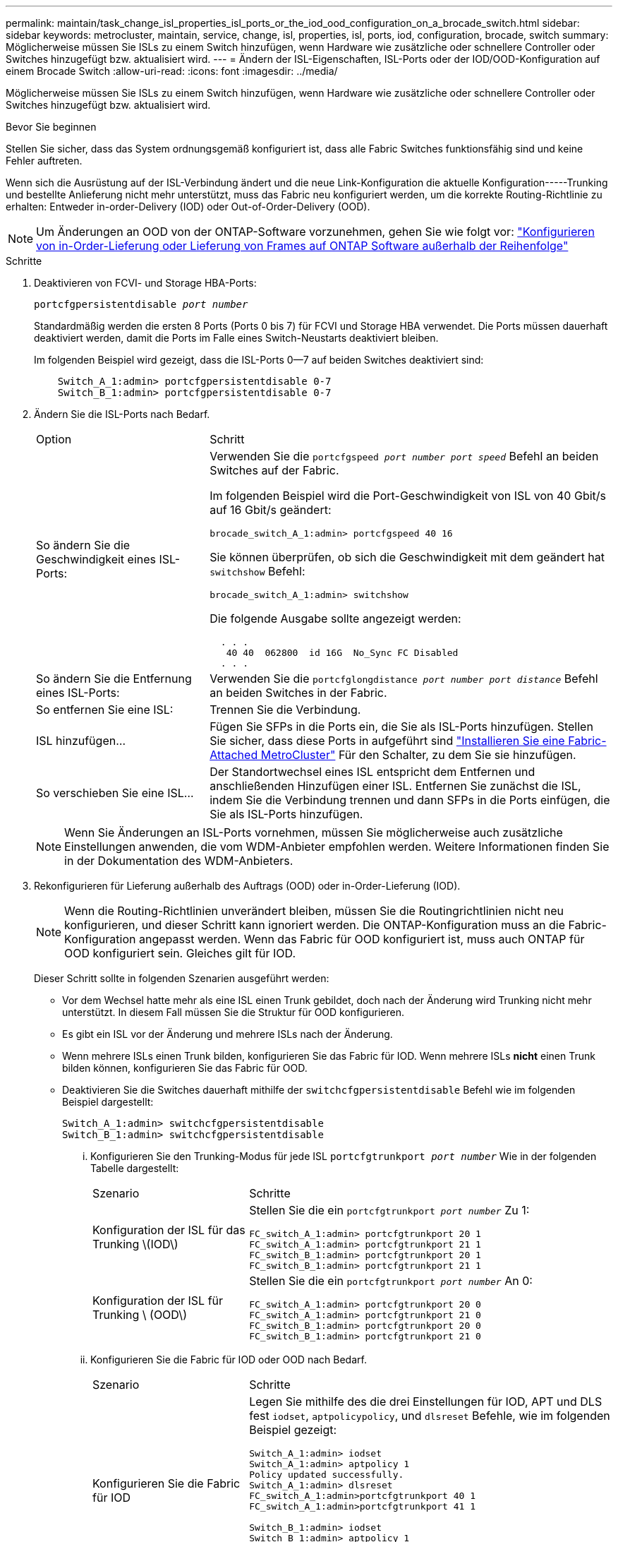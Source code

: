 ---
permalink: maintain/task_change_isl_properties_isl_ports_or_the_iod_ood_configuration_on_a_brocade_switch.html 
sidebar: sidebar 
keywords: metrocluster, maintain, service, change, isl, properties, isl, ports, iod, configuration, brocade, switch 
summary: Möglicherweise müssen Sie ISLs zu einem Switch hinzufügen, wenn Hardware wie zusätzliche oder schnellere Controller oder Switches hinzugefügt bzw. aktualisiert wird. 
---
= Ändern der ISL-Eigenschaften, ISL-Ports oder der IOD/OOD-Konfiguration auf einem Brocade Switch
:allow-uri-read: 
:icons: font
:imagesdir: ../media/


[role="lead"]
Möglicherweise müssen Sie ISLs zu einem Switch hinzufügen, wenn Hardware wie zusätzliche oder schnellere Controller oder Switches hinzugefügt bzw. aktualisiert wird.

.Bevor Sie beginnen
Stellen Sie sicher, dass das System ordnungsgemäß konfiguriert ist, dass alle Fabric Switches funktionsfähig sind und keine Fehler auftreten.

Wenn sich die Ausrüstung auf der ISL-Verbindung ändert und die neue Link-Konfiguration die aktuelle Konfiguration-----Trunking und bestellte Anlieferung nicht mehr unterstützt, muss das Fabric neu konfiguriert werden, um die korrekte Routing-Richtlinie zu erhalten: Entweder in-order-Delivery (IOD) oder Out-of-Order-Delivery (OOD).


NOTE: Um Änderungen an OOD von der ONTAP-Software vorzunehmen, gehen Sie wie folgt vor: link:../install-fc/concept_configure_the_mcc_software_in_ontap.html#configuring-in-order-delivery-or-out-of-order-delivery-of-frames-on-ontap-software#configuring-in-order-delivery-or-out-of-order-delivery-of-frames-on-ontap-software["Konfigurieren von in-Order-Lieferung oder Lieferung von Frames auf ONTAP Software außerhalb der Reihenfolge"]

.Schritte
. Deaktivieren von FCVI- und Storage HBA-Ports:
+
`portcfgpersistentdisable _port number_`

+
Standardmäßig werden die ersten 8 Ports (Ports 0 bis 7) für FCVI und Storage HBA verwendet. Die Ports müssen dauerhaft deaktiviert werden, damit die Ports im Falle eines Switch-Neustarts deaktiviert bleiben.

+
Im folgenden Beispiel wird gezeigt, dass die ISL-Ports 0--7 auf beiden Switches deaktiviert sind:

+
[listing]
----

    Switch_A_1:admin> portcfgpersistentdisable 0-7
    Switch_B_1:admin> portcfgpersistentdisable 0-7
----
. Ändern Sie die ISL-Ports nach Bedarf.
+
[cols="30,70"]
|===


| Option | Schritt 


 a| 
So ändern Sie die Geschwindigkeit eines ISL-Ports:
 a| 
Verwenden Sie die `portcfgspeed _port number port speed_` Befehl an beiden Switches auf der Fabric.

Im folgenden Beispiel wird die Port-Geschwindigkeit von ISL von 40 Gbit/s auf 16 Gbit/s geändert:

`brocade_switch_A_1:admin> portcfgspeed 40 16`

Sie können überprüfen, ob sich die Geschwindigkeit mit dem geändert hat `switchshow` Befehl:

`brocade_switch_A_1:admin> switchshow`

Die folgende Ausgabe sollte angezeigt werden:

....
  . . .
   40 40  062800  id 16G  No_Sync FC Disabled
  . . .
....


 a| 
So ändern Sie die Entfernung eines ISL-Ports:
 a| 
Verwenden Sie die `portcfglongdistance _port number port distance_` Befehl an beiden Switches in der Fabric.



 a| 
So entfernen Sie eine ISL:
 a| 
Trennen Sie die Verbindung.



 a| 
ISL hinzufügen...
 a| 
Fügen Sie SFPs in die Ports ein, die Sie als ISL-Ports hinzufügen. Stellen Sie sicher, dass diese Ports in aufgeführt sind link:https://docs.netapp.com/us-en/ontap-metrocluster/install-fc/index.html["Installieren Sie eine Fabric-Attached MetroCluster"] Für den Schalter, zu dem Sie sie hinzufügen.



 a| 
So verschieben Sie eine ISL...
 a| 
Der Standortwechsel eines ISL entspricht dem Entfernen und anschließenden Hinzufügen einer ISL. Entfernen Sie zunächst die ISL, indem Sie die Verbindung trennen und dann SFPs in die Ports einfügen, die Sie als ISL-Ports hinzufügen.

|===
+

NOTE: Wenn Sie Änderungen an ISL-Ports vornehmen, müssen Sie möglicherweise auch zusätzliche Einstellungen anwenden, die vom WDM-Anbieter empfohlen werden. Weitere Informationen finden Sie in der Dokumentation des WDM-Anbieters.

. Rekonfigurieren für Lieferung außerhalb des Auftrags (OOD) oder in-Order-Lieferung (IOD).
+

NOTE: Wenn die Routing-Richtlinien unverändert bleiben, müssen Sie die Routingrichtlinien nicht neu konfigurieren, und dieser Schritt kann ignoriert werden. Die ONTAP-Konfiguration muss an die Fabric-Konfiguration angepasst werden. Wenn das Fabric für OOD konfiguriert ist, muss auch ONTAP für OOD konfiguriert sein. Gleiches gilt für IOD.

+
Dieser Schritt sollte in folgenden Szenarien ausgeführt werden:

+
** Vor dem Wechsel hatte mehr als eine ISL einen Trunk gebildet, doch nach der Änderung wird Trunking nicht mehr unterstützt. In diesem Fall müssen Sie die Struktur für OOD konfigurieren.
** Es gibt ein ISL vor der Änderung und mehrere ISLs nach der Änderung.
** Wenn mehrere ISLs einen Trunk bilden, konfigurieren Sie das Fabric für IOD. Wenn mehrere ISLs *nicht* einen Trunk bilden können, konfigurieren Sie das Fabric für OOD.
** Deaktivieren Sie die Switches dauerhaft mithilfe der `switchcfgpersistentdisable` Befehl wie im folgenden Beispiel dargestellt:
+
[listing]
----

Switch_A_1:admin> switchcfgpersistentdisable
Switch_B_1:admin> switchcfgpersistentdisable
----
+
... Konfigurieren Sie den Trunking-Modus für jede ISL `portcfgtrunkport _port number_` Wie in der folgenden Tabelle dargestellt:
+
[cols="30,70"]
|===


| Szenario | Schritte 


 a| 
Konfiguration der ISL für das Trunking \(IOD\)
 a| 
Stellen Sie die ein `portcfgtrunkport _port number_` Zu 1:

....
FC_switch_A_1:admin> portcfgtrunkport 20 1
FC_switch_A_1:admin> portcfgtrunkport 21 1
FC_switch_B_1:admin> portcfgtrunkport 20 1
FC_switch_B_1:admin> portcfgtrunkport 21 1
....


 a| 
Konfiguration der ISL für Trunking \ (OOD\)
 a| 
Stellen Sie die ein `portcfgtrunkport _port number_` An 0:

....
FC_switch_A_1:admin> portcfgtrunkport 20 0
FC_switch_A_1:admin> portcfgtrunkport 21 0
FC_switch_B_1:admin> portcfgtrunkport 20 0
FC_switch_B_1:admin> portcfgtrunkport 21 0
....
|===
... Konfigurieren Sie die Fabric für IOD oder OOD nach Bedarf.
+
[cols="30,70"]
|===


| Szenario | Schritte 


 a| 
Konfigurieren Sie die Fabric für IOD
 a| 
Legen Sie mithilfe des die drei Einstellungen für IOD, APT und DLS fest `iodset`, `aptpolicypolicy`, und `dlsreset` Befehle, wie im folgenden Beispiel gezeigt:

....
Switch_A_1:admin> iodset
Switch_A_1:admin> aptpolicy 1
Policy updated successfully.
Switch_A_1:admin> dlsreset
FC_switch_A_1:admin>portcfgtrunkport 40 1
FC_switch_A_1:admin>portcfgtrunkport 41 1

Switch_B_1:admin> iodset
Switch_B_1:admin> aptpolicy 1
Policy updated successfully.
Switch_B_1:admin> dlsreset
FC_switch_B_1:admin>portcfgtrunkport 20 1
FC_switch_B_1:admin>portcfgtrunkport 21 1
....


 a| 
Konfigurieren Sie das Fabric für OOD
 a| 
Legen Sie mithilfe des die drei Einstellungen für IOD, APT und DLS fest `iodreset`, `aptpolicy__policy__`, und `dlsset` Befehle, wie im folgenden Beispiel gezeigt:

....
Switch_A_1:admin> iodreset
Switch_A_1:admin> aptpolicy 3
Policy updated successfully.
Switch_A_1:admin> dlsset
FC_switch_A_1:admin> portcfgtrunkport 40 0
FC_switch_A_1:admin> portcfgtrunkport 41 0

Switch_B_1:admin> iodreset
Switch_B_1:admin> aptpolicy 3
Policy updated successfully.
Switch_B_1:admin> dlsset
FC_switch_B_1:admin> portcfgtrunkport 40 0
FC_switch_B_1:admin> portcfgtrunkport 41 0
....
|===
... Dauerhaft aktivieren Sie die Switches:
+
`switchcfgpersistentenable`

+
[listing]
----
switch_A_1:admin>switchcfgpersistentenable
switch_B_1:admin>switchcfgpersistentenable
----
+
Wenn dieser Befehl nicht vorhanden ist, verwenden Sie den `switchenable` Befehl wie im folgenden Beispiel dargestellt:

+
[listing]
----
brocade_switch_A_1:admin>
switchenable
----
... Überprüfen Sie die OOD-Einstellungen mit der `iodshow`, `aptpolicy`, und `dlsshow` Befehle, wie im folgenden Beispiel gezeigt:
+
[listing]
----
switch_A_1:admin> iodshow
IOD is not set

switch_A_1:admin> aptpolicy

       Current Policy: 3 0(ap)

       3 0(ap) : Default Policy
       1: Port Based Routing Policy
       3: Exchange Based Routing Policy
       0: AP Shared Link Policy
       1: AP Dedicated Link Policy
       command aptpolicy completed

switch_A_1:admin> dlsshow
DLS is set by default with current routing policy
----
+

NOTE: Sie müssen diese Befehle auf beiden Switches ausführen.

... Überprüfen Sie die IOD-Einstellungen mit dem `iodshow`, `aptpolicy`, und `dlsshow` Befehle, wie im folgenden Beispiel gezeigt:
+
[listing]
----
switch_A_1:admin> iodshow
IOD is set

switch_A_1:admin> aptpolicy
       Current Policy: 1 0(ap)

       3 0(ap) : Default Policy
       1: Port Based Routing Policy
       3: Exchange Based Routing Policy
       0: AP Shared Link Policy
       1: AP Dedicated Link Policy
       command aptpolicy completed

switch_A_1:admin> dlsshow
DLS is not set
----
+

NOTE: Sie müssen diese Befehle auf beiden Switches ausführen.





. Stellen Sie sicher, dass die ISLs online sind und mit dem Trunking (sofern die Verbindungsausrüstung Trunking unterstützt) getrackt wurden `islshow` Und `trunkshow` Befehle.
+

NOTE: Wenn FEC aktiviert ist, kann der Deskew-Wert des letzten Online-Ports der Trunk-Gruppe einen Unterschied von bis zu 36 zeigen, obwohl die Kabel alle dieselbe Länge haben.

+
[cols="20,80"]
|===


| Sind ISLs triked? | Sie sehen die folgende Ausgabe des Systems... 


 a| 
Ja.
 a| 
Wenn die ISLs nicht verfügbar sind, erscheint in der Ausgabe für das nur ein einziger ISL `islshow` Befehl. Port 40 oder 41 können je nach Trunk-Master angezeigt werden. Die Ausgabe von `trunkshow` Sollte ein Trunk mit ID „`1`“ die sowohl physischen ISLs auf den Ports 40 und 41 auflisten. Im folgenden Beispiel sind die Ports 40 und 41 für die Verwendung als ISL konfiguriert:

[listing]
----
switch_A_1:admin> islshow 1:
40-> 40 10:00:00:05:33:88:9c:68 2 switch_B_1 sp: 16.000G bw: 32.000G TRUNK CR_RECOV FEC
switch_A_1:admin> trunkshow
1: 40-> 40 10:00:00:05:33:88:9c:68 2 deskew 51 MASTER
41-> 41 10:00:00:05:33:88:9c:68 2 deskew 15
----


 a| 
Nein
 a| 
Wenn die ISLs nicht in Trunks sind, erscheinen beide ISLs separat in den Ausgaben für `islshow` Und `trunkshow`. Bei beiden Befehlen werden die ISLs mit ihrer ID von „`1`“ und „`2`“ aufgelistet. Im folgenden Beispiel werden die Ports „`40`“ und „`41`“ für die Verwendung als ISL konfiguriert:

[listing]
----
switch_A_1:admin> islshow
1: 40-> 40 10:00:00:05:33:88:9c:68 2 switch_B_1 sp: 16.000G bw: 16.000G TRUNK CR_RECOV FEC
2: 41-> 41 10:00:00:05:33:88:9c:68 2 switch_B_1 sp: 16.000G bw: 16.000G TRUNK CR_RECOV FEC
switch_A_1:admin> trunkshow
1: 40-> 40 10:00:00:05:33:88:9c:68 2 deskew 51 MASTER
2: 41-> 41 10:00:00:05:33:88:9c:68 2 deskew 48 MASTER
----
|===
. Führen Sie die aus `spinfab` Befehl an beiden Switches, um sich zu vergewissern, dass die ISLs sich in einem ordnungsgemäßen Zustand befinden:
+
[listing]
----
switch_A_1:admin> spinfab -ports 0/40 - 0/41
----
. Aktivieren Sie die Ports, die in Schritt 1 deaktiviert wurden:
+
`portenable _port number_`

+
Im folgenden Beispiel werden die ISL-Ports „`0`“ bis „`7`“ aktiviert:

+
[listing]
----
brocade_switch_A_1:admin> portenable 0-7
----


